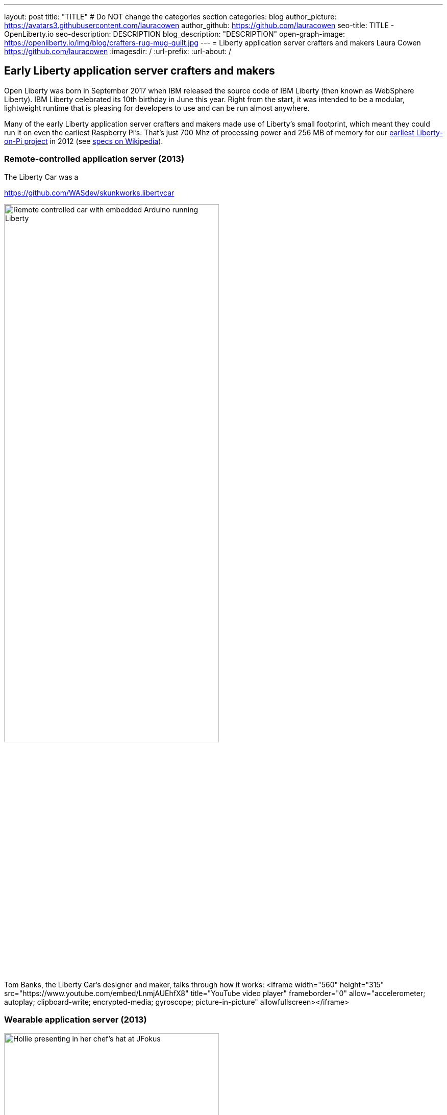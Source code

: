 ---
layout: post
title: "TITLE"
# Do NOT change the categories section
categories: blog
author_picture: https://avatars3.githubusercontent.com/lauracowen
author_github: https://github.com/lauracowen
seo-title: TITLE - OpenLiberty.io
seo-description: DESCRIPTION
blog_description: "DESCRIPTION"
open-graph-image: https://openliberty.io/img/blog/crafters-rug-mug-quilt.jpg
---
= Liberty application server crafters and makers
Laura Cowen <https://github.com/lauracowen>
:imagesdir: /
:url-prefix:
:url-about: /
//Blank line here is necessary before starting the body of the post.


== Early Liberty application server crafters and makers

Open Liberty was born in September 2017 when IBM released the source code of IBM Liberty (then known as WebSphere Liberty).
IBM Liberty celebrated its 10th birthday in June this year. Right from the start, it was intended to be a modular, lightweight runtime that is pleasing for developers to use and can be run almost anywhere.

Many of the early Liberty application server crafters and makers made use of Liberty's small footprint, which meant they could run it on even the earliest Raspberry Pi's. That's just 700 Mhz of processing power and 256 MB of memory for our link:https://youtu.be/rH_SmgmyVUo[earliest Liberty-on-Pi project] in 2012 (see link:https://en.wikipedia.org/wiki/Raspberry_Pi#Raspberry_Pi[specs on Wikipedia]).

=== Remote-controlled application server (2013)

The Liberty Car was a 

https://github.com/WASdev/skunkworks.libertycar

[.img_border_light]
image::img/blog/crafters-liberty-car.jpeg[Remote controlled car with embedded Arduino running Liberty,width=70%,align="center"]

Tom Banks, the Liberty Car's designer and maker, talks through how it works:
<iframe width="560" height="315" src="https://www.youtube.com/embed/LnmjAUEhfX8" title="YouTube video player" frameborder="0" allow="accelerometer; autoplay; clipboard-write; encrypted-media; gyroscope; picture-in-picture" allowfullscreen></iframe>


=== Wearable application server (2013)

[.img_border_light]
image::img/blog/crafters-hollie-hat-jfokus.jpg[Hollie presenting in her chef's hat at JFokus,width=70%,align="center"]
(Photo taken by Kate Stanley.)

[.img_border_light]
image::img/blog/crafters-rug-mug-quilt.jpg[Open Liberty logo rug mug with tea and biscuits,width=70%,align="center"]

Hollie talks about making her wearable application server:
<iframe width="560" height="315" src="https://www.youtube.com/embed/OE5SLt7UlJk" title="YouTube video player" frameborder="0" allow="accelerometer; autoplay; clipboard-write; encrypted-media; gyroscope; picture-in-picture" allowfullscreen></iframe>

=== Cuddly, throwable application server (2015)

link:https://hollycummins.com/about/[Hollie Cummins]

[.img_border_light]
image::img/blog/crafters-hollie-ball-qcon.JPG[Hollie about to throw her app server ball whilst presenting at QCon,width=70%,align="center"]

[.img_border_light]
image::img/blog/crafters-hollie-ball-ms.jpg[Close-up photo of Hollie's app server ball,width=70%,align="center"]

Watch link:https://www.infoq.com/presentations/arduino-app-server/[Hollie talk about her cuddly throwable application server].


== Open Liberty application server crafters and makers

After the birth of Open Liberty, its bright space-related branding lent itself well to pretty visuals and space-themed games.


=== Firing lazers game (2019)

Space Sentry was a game built by Prashanth Gunapalasingam and Frank Ji on Java microservices. Players controlled a lazer that was mounted on top of a 3D-printed spaceship to fire at 3D-printed targets. The movements were handled by Lego and Arduinos that communicated over Wi-Fi with three microservices running in Open Liberty containers on a Raspberry Pi.

[.img_border_light]
image::img/blog/crafters-spacesentry-spaceship.png[Space Sentry spaceship and lazer,width=70%,align="center"]

[.img_border_light]
image::img/blog/crafters-spacesentry-targets.png[Space Sentry Lego targets,width=70%,align="center"]

The three microservices communicated with each other using REST APIs (JAX-RS and MicroProfile Rest Client), and used other MicroProfile features such as MicroProfile Config, MicroProfile Health, and MicroProfile Metrics to configure and monitor the services and to post results on the leaderboard.

Find out more about link:https://openliberty.io/blog/2022/02/16/space-sentry-challenge.html[the Space Sentry game] in Prashanth's blog post.


=== Racing spaceships game (year?)

3D printed spaceships - Martin/Mike


=== Avoiding asteroids game (2022)

Space Rover is a shiny new game that has a Java microservices architecture and uses Jakarta EE 9.1 and MicroProfile 5.0 APIs. It has a physical board, made by Ellen Lau from wood and acrylic sheets with many LED lights to mark out the asteroids on the board and to give feedback when the Space Rover drives over the asteroid and when it completes the level. The Space Rover, made by Prashanth Gunapalasingam, is a 3D-printed spaceship running on a chasis with wheels and it rolls around the board in response to hand gestures captured by a webcam.

[.img_border_light]
image::img/blog/crafters-spacerover-gameboard-v2.png[Space Rover game board,width=70%,align="center"]
(Photo taken by the Space Rover team.)

[.img_border_light]
image::img/blog/crafters-spacerover-scoreboard.jpg[Space Rover scoreboard,width=70%,align="center"]

Space Rover's services make extensive use of web sockets to communicate between the components of the game (Jakarta WebSocket 2.0); REST endpoints and HTTP endpoints for communicating with the leaderboard and handling the game statistics (Jakarta JAX-RS 3.0); and interacting with the leaderboard database (Jakarta CDI 3.0).

MicroProfile technologies are used to check the status of the services and database (MicroProfile Health 4.0); to configure connections to different services and database (MicroProfile Config 3.0); to retry connection attempts to the database when there are problems (MicroProfile Fault Tolerance 4.0); to record JVM metrics on the Game service and track the latency of the Game service for the health check test (MicroProfile Metrics 3.0); to generate an HTTP client to send game end statistics to the leaderboard (MicroProfile Rest Client 3.0); and to provide REST API documentation and UI for demonstration (MicroProfile OpenAPI 3.0).

[.img_border_light]
image::img/blog/crafters-spacerover-architecture.png[Space Rover's microservices architecture,width=70%,align="center"]
(Diagram by the Space Rover team.)

The team, Ellen and Prashanth along with Jake de Vos, Jimmy Wu, and Malhar Shah, has already started taking Space Rover to conferences where they invite attendees to use hand gestures to drive the Space Rover around the board without running into asteroids.

You can find out more about link:https://github.com/OpenLiberty/space-rover-mission#readme[their designs and architecture in GitHub].


=== Open Liberty patchwork quilted rug mug (2022)

Finally, an Open Liberty rug mug (big coaster) can brighten up your desk and provide somewhere to host your tea and biscuits (or your Java and cookies, if you prefer). There are currently no wires, chips, pi's, or LEDs in this mini quilt. If you want to make your own mug rug, you can find the template and some instructions in GitHub [ADD LINK].

[.img_border_light]
image::img/blog/crafters-rug-mug-quilt.jpg[Open Liberty logo rug mug with tea and biscuits,width=70%,align="center"]

---
All photos were taken by Laura Cowen unless otherwise noted.
